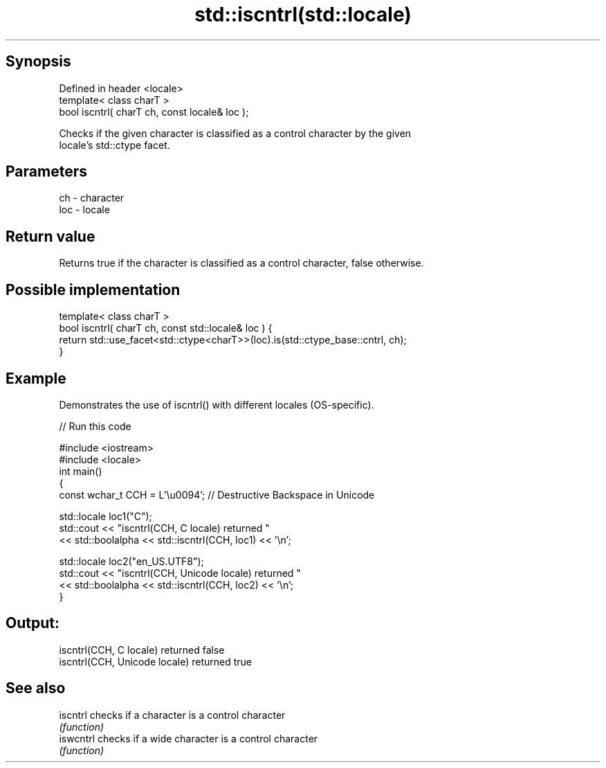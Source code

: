 .TH std::iscntrl(std::locale) 3 "Sep  4 2015" "2.0 | http://cppreference.com" "C++ Standard Libary"
.SH Synopsis
   Defined in header <locale>
   template< class charT >
   bool iscntrl( charT ch, const locale& loc );

   Checks if the given character is classified as a control character by the given
   locale's std::ctype facet.

.SH Parameters

   ch  - character
   loc - locale

.SH Return value

   Returns true if the character is classified as a control character, false otherwise.

.SH Possible implementation

   template< class charT >
   bool iscntrl( charT ch, const std::locale& loc ) {
       return std::use_facet<std::ctype<charT>>(loc).is(std::ctype_base::cntrl, ch);
   }

.SH Example

   Demonstrates the use of iscntrl() with different locales (OS-specific).

   
// Run this code

 #include <iostream>
 #include <locale>
 int main()
 {
     const wchar_t CCH = L'\\u0094'; // Destructive Backspace in Unicode

     std::locale loc1("C");
     std::cout << "iscntrl(CCH, C locale) returned "
               << std::boolalpha << std::iscntrl(CCH, loc1) << '\\n';

     std::locale loc2("en_US.UTF8");
     std::cout << "iscntrl(CCH, Unicode locale) returned "
               << std::boolalpha << std::iscntrl(CCH, loc2) << '\\n';
 }

.SH Output:

 iscntrl(CCH, C locale) returned false
 iscntrl(CCH, Unicode locale) returned true

.SH See also

   iscntrl  checks if a character is a control character
            \fI(function)\fP
   iswcntrl checks if a wide character is a control character
            \fI(function)\fP
